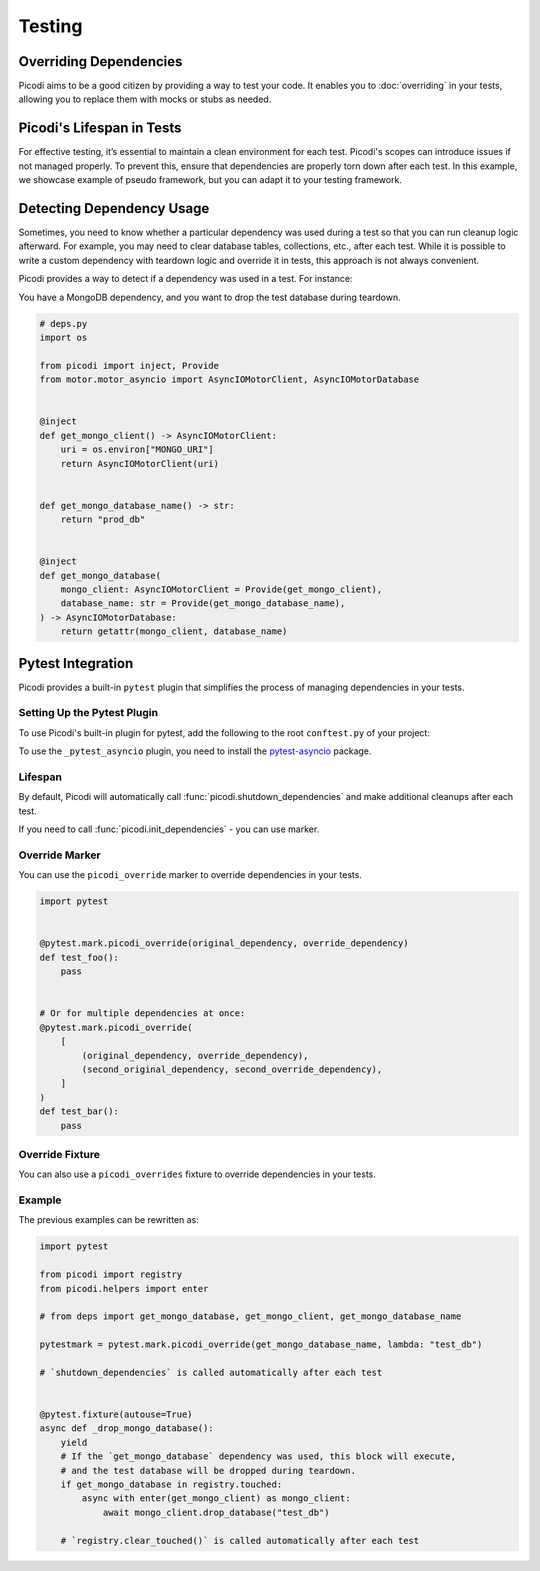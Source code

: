 Testing
=======

Overriding Dependencies
-----------------------

Picodi aims to be a good citizen by providing a way to test your code. It
enables you to :doc:`overriding` in your tests, allowing you to replace
them with mocks or stubs as needed.

Picodi's Lifespan in Tests
--------------------------

For effective testing, it’s essential to maintain a clean environment for each test.
Picodi's scopes can introduce issues if not managed properly. To prevent this,
ensure that dependencies are properly torn down after each test.
In this example, we showcase example of pseudo framework,
but you can adapt it to your testing framework.

.. testcode::

    from picodi import shutdown_dependencies


    async def teardown_hook():
        await shutdown_dependencies()


Detecting Dependency Usage
--------------------------

Sometimes, you need to know whether a particular dependency was used during a test so
that you can run cleanup logic afterward.
For example, you may need to clear database tables, collections, etc., after each test.
While it is possible to write a custom dependency with teardown logic and override it
in tests, this approach is not always convenient.

Picodi provides a way to detect if a dependency was used in a test. For instance:

You have a MongoDB dependency, and you want to drop the test database during teardown.

.. code-block:: python

    # deps.py
    import os

    from picodi import inject, Provide
    from motor.motor_asyncio import AsyncIOMotorClient, AsyncIOMotorDatabase


    @inject
    def get_mongo_client() -> AsyncIOMotorClient:
        uri = os.environ["MONGO_URI"]
        return AsyncIOMotorClient(uri)


    def get_mongo_database_name() -> str:
        return "prod_db"


    @inject
    def get_mongo_database(
        mongo_client: AsyncIOMotorClient = Provide(get_mongo_client),
        database_name: str = Provide(get_mongo_database_name),
    ) -> AsyncIOMotorDatabase:
        return getattr(mongo_client, database_name)


.. testcode::

    from picodi import registry
    from picodi.helpers import enter

    # from deps import get_mongo_database, get_mongo_client, get_mongo_database_name


    # Override MongoDB database name for tests
    async def setup_hook():
        with registry.override(get_mongo_database_name, lambda: "test_db"):
            yield


    async def teardown_hook(mongo_test_db_name):
        # If the `get_mongo_database` dependency was used, this block will execute,
        # and the test database will be dropped during teardown.
        if get_mongo_database in registry.touched:
            async with enter(get_mongo_client) as mongo_client:
                await mongo_client.drop_database(mongo_test_db_name)

        # Clear touched dependencies after each test to ensure correct detection
        registry.clear_touched()


Pytest Integration
------------------

Picodi provides a built-in ``pytest`` plugin that simplifies the process of
managing dependencies in your tests.

Setting Up the Pytest Plugin
****************************

To use Picodi's built-in plugin for pytest,
add the following to the root ``conftest.py`` of your project:

.. testcode::

    # conftest.py
    pytest_plugins = [
        "picodi.integrations._pytest",
        # If you use asyncio in your tests, add the following plugin as well.
        # It must be added after the main plugin.
        "picodi.integrations._pytest_asyncio",
    ]

To use the ``_pytest_asyncio`` plugin, you need to install the
`pytest-asyncio <https://pypi.org/project/pytest-asyncio/>`_ package.

Lifespan
********

By default, Picodi will automatically call :func:`picodi.shutdown_dependencies`
and make additional cleanups after each test.

If you need to call :func:`picodi.init_dependencies` - you can use marker.

.. testcode::

    import pytest
    from picodi import SingletonScope, dependency


    @dependency(scope_class=SingletonScope)
    def my_dependency():
        return "my_dependency"


    @pytest.mark.picodi_init_dependencies(dependencies=[my_dependency])
    async def test_bar():
        pass

Override Marker
***************

You can use the ``picodi_override`` marker to override dependencies in your tests.

.. code-block:: python

    import pytest


    @pytest.mark.picodi_override(original_dependency, override_dependency)
    def test_foo():
        pass


    # Or for multiple dependencies at once:
    @pytest.mark.picodi_override(
        [
            (original_dependency, override_dependency),
            (second_original_dependency, second_override_dependency),
        ]
    )
    def test_bar():
        pass


Override Fixture
*****************

You can also use a ``picodi_overrides`` fixture to override dependencies in your tests.

.. testcode::

    import pytest


    @pytest.fixture()
    def picodi_overrides():
        return [(original_dependency, override_dependency)]


    @pytest.mark.usefixtures("picodi_overrides")
    def test_foo():
        pass

Example
*******

The previous examples can be rewritten as:

.. code-block:: python

    import pytest

    from picodi import registry
    from picodi.helpers import enter

    # from deps import get_mongo_database, get_mongo_client, get_mongo_database_name

    pytestmark = pytest.mark.picodi_override(get_mongo_database_name, lambda: "test_db")

    # `shutdown_dependencies` is called automatically after each test


    @pytest.fixture(autouse=True)
    async def _drop_mongo_database():
        yield
        # If the `get_mongo_database` dependency was used, this block will execute,
        # and the test database will be dropped during teardown.
        if get_mongo_database in registry.touched:
            async with enter(get_mongo_client) as mongo_client:
                await mongo_client.drop_database("test_db")

        # `registry.clear_touched()` is called automatically after each test
